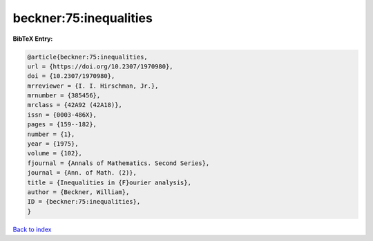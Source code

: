 beckner:75:inequalities
=======================

.. :cite:t:`beckner:75:inequalities`

.. bibliography:: ../../All.bib

**BibTeX Entry:**

.. code-block:: bibtex

   @article{beckner:75:inequalities,
   url = {https://doi.org/10.2307/1970980},
   doi = {10.2307/1970980},
   mrreviewer = {I. I. Hirschman, Jr.},
   mrnumber = {385456},
   mrclass = {42A92 (42A18)},
   issn = {0003-486X},
   pages = {159--182},
   number = {1},
   year = {1975},
   volume = {102},
   fjournal = {Annals of Mathematics. Second Series},
   journal = {Ann. of Math. (2)},
   title = {Inequalities in {F}ourier analysis},
   author = {Beckner, William},
   ID = {beckner:75:inequalities},
   }

`Back to index <../index>`_
